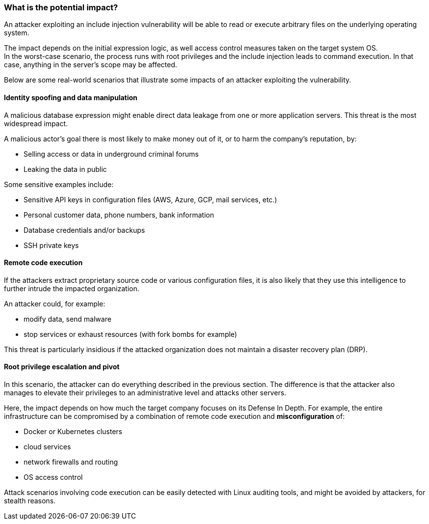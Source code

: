 === What is the potential impact?

An attacker exploiting an include injection vulnerability will be able to read
or execute arbitrary files on the underlying operating system.

The impact depends on the initial expression logic, as well access control
measures taken on the target system OS. +
In the worst-case scenario, the process runs with root privileges and the
include injection leads to command execution. In that case, anything in the
server's scope may be affected.

Below are some real-world scenarios that illustrate some impacts of an attacker
exploiting the vulnerability.

==== Identity spoofing and data manipulation

A malicious database expression might enable direct data leakage from one or
more application servers. This threat is the most widespread impact.

A malicious actor's goal there is most likely to make money out of it, or to
harm the company's reputation, by:

* Selling access or data in underground criminal forums
* Leaking the data in public

Some sensitive examples include:

* Sensitive API keys in configuration files (AWS, Azure, GCP, mail services, etc.)
* Personal customer data, phone numbers, bank information
* Database credentials and/or backups
* SSH private keys

==== Remote code execution

If the attackers extract proprietary source code or various configuration
files, it is also likely that they use this intelligence to further intrude the
impacted organization.

An attacker could, for example:

* modify data, send malware
* stop services or exhaust resources (with fork bombs for example)

This threat is particularly insidious if the attacked organization does not
maintain a disaster recovery plan (DRP).

==== Root privilege escalation and pivot

In this scenario, the attacker can do everything described in the previous
section. The difference is that the attacker also manages to elevate their
privileges to an administrative level and attacks other servers.

Here, the impact depends on how much the target company focuses on its Defense
In Depth. For example, the entire infrastructure can be compromised by a
combination of remote code execution and *misconfiguration* of:

* Docker or Kubernetes clusters
* cloud services
* network firewalls and routing
* OS access control

Attack scenarios involving code execution can be easily detected with Linux
auditing tools, and might be avoided by attackers, for stealth reasons.

